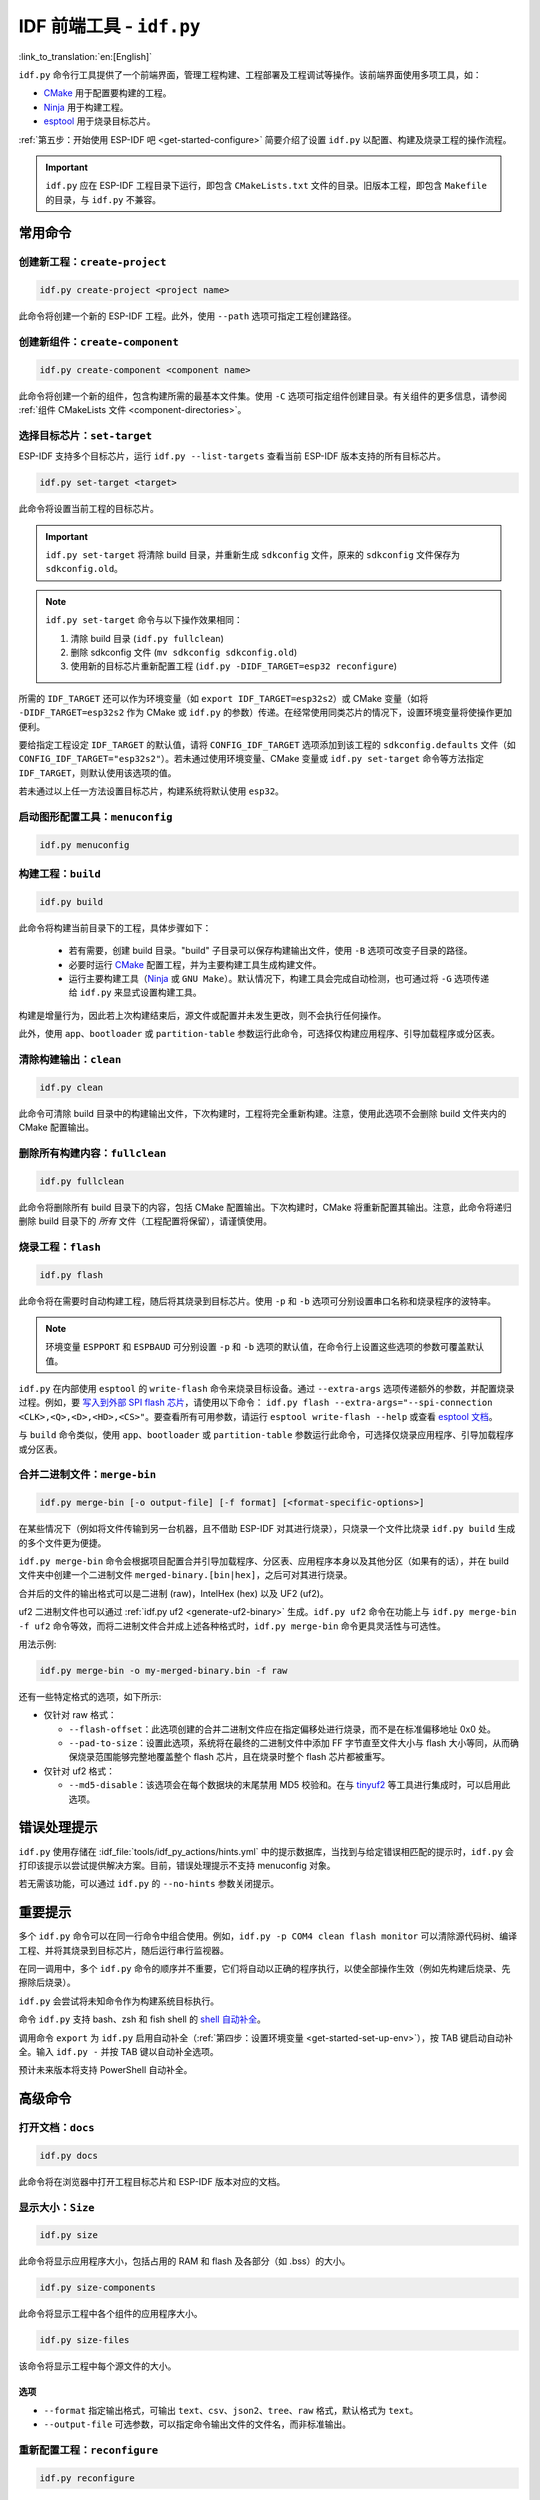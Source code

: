 IDF 前端工具 - ``idf.py``
**************************************

:link_to_translation:`en:[English]`

``idf.py`` 命令行工具提供了一个前端界面，管理工程构建、工程部署及工程调试等操作。该前端界面使用多项工具，如：

- CMake_ 用于配置要构建的工程。
- Ninja_ 用于构建工程。
- `esptool`_ 用于烧录目标芯片。

:ref:`第五步：开始使用 ESP-IDF 吧 <get-started-configure>` 简要介绍了设置 ``idf.py`` 以配置、构建及烧录工程的操作流程。

.. important::

  ``idf.py`` 应在 ESP-IDF 工程目录下运行，即包含 ``CMakeLists.txt`` 文件的目录。旧版本工程，即包含 ``Makefile`` 的目录，与 ``idf.py`` 不兼容。

常用命令
=============

创建新工程：``create-project``
------------------------------------

.. code-block:: bash

    idf.py create-project <project name>

此命令将创建一个新的 ESP-IDF 工程。此外，使用 ``--path`` 选项可指定工程创建路径。

创建新组件：``create-component``
----------------------------------------

.. code-block:: bash

    idf.py create-component <component name>

此命令将创建一个新的组件，包含构建所需的最基本文件集。使用 ``-C`` 选项可指定组件创建目录。有关组件的更多信息，请参阅 :ref:`组件 CMakeLists 文件 <component-directories>`。

.. _selecting-idf-target:

选择目标芯片：``set-target``
----------------------------------

ESP-IDF 支持多个目标芯片，运行 ``idf.py --list-targets`` 查看当前 ESP-IDF 版本支持的所有目标芯片。

.. code-block:: bash

    idf.py set-target <target>

此命令将设置当前工程的目标芯片。

.. important::

    ``idf.py set-target`` 将清除 build 目录，并重新生成 ``sdkconfig`` 文件，原来的 ``sdkconfig`` 文件保存为 ``sdkconfig.old``。

.. note::

    ``idf.py set-target`` 命令与以下操作效果相同：

    1. 清除 build 目录 (``idf.py fullclean``)
    2. 删除 sdkconfig 文件 (``mv sdkconfig sdkconfig.old``)
    3. 使用新的目标芯片重新配置工程 (``idf.py -DIDF_TARGET=esp32 reconfigure``)

所需的 ``IDF_TARGET`` 还可以作为环境变量（如 ``export IDF_TARGET=esp32s2``）或 CMake 变量（如将 ``-DIDF_TARGET=esp32s2`` 作为 CMake 或 ``idf.py`` 的参数）传递。在经常使用同类芯片的情况下，设置环境变量将使操作更加便利。

要给指定工程设定 ``IDF_TARGET`` 的默认值，请将 ``CONFIG_IDF_TARGET`` 选项添加到该工程的 ``sdkconfig.defaults`` 文件（如 ``CONFIG_IDF_TARGET="esp32s2"``）。若未通过使用环境变量、CMake 变量或 ``idf.py set-target`` 命令等方法指定 ``IDF_TARGET``，则默认使用该选项的值。

若未通过以上任一方法设置目标芯片，构建系统将默认使用 ``esp32``。

启动图形配置工具：``menuconfig``
--------------------------------------------------

.. code-block:: bash

  idf.py menuconfig

构建工程：``build``
------------------------

.. code-block:: bash

  idf.py build

此命令将构建当前目录下的工程，具体步骤如下：

  - 若有需要，创建 build 目录。"build" 子目录可以保存构建输出文件，使用 ``-B`` 选项可改变子目录的路径。
  - 必要时运行 CMake_ 配置工程，并为主要构建工具生成构建文件。
  - 运行主要构建工具（Ninja_ 或 ``GNU Make``）。默认情况下，构建工具会完成自动检测，也可通过将 ``-G`` 选项传递给 ``idf.py`` 来显式设置构建工具。

构建是增量行为，因此若上次构建结束后，源文件或配置并未发生更改，则不会执行任何操作。

此外，使用 ``app``、``bootloader`` 或 ``partition-table`` 参数运行此命令，可选择仅构建应用程序、引导加载程序或分区表。

清除构建输出：``clean``
------------------------------

.. code-block:: bash

  idf.py clean

此命令可清除 build 目录中的构建输出文件，下次构建时，工程将完全重新构建。注意，使用此选项不会删除 build 文件夹内的 CMake 配置输出。

删除所有构建内容：``fullclean``
-------------------------------------------

.. code-block:: bash

  idf.py fullclean

此命令将删除所有 build 目录下的内容，包括 CMake 配置输出。下次构建时，CMake 将重新配置其输出。注意，此命令将递归删除 build 目录下的 *所有* 文件（工程配置将保留），请谨慎使用。

烧录工程：``flash``
------------------------

.. code-block:: bash

  idf.py flash

此命令将在需要时自动构建工程，随后将其烧录到目标芯片。使用 ``-p`` 和 ``-b`` 选项可分别设置串口名称和烧录程序的波特率。

.. note:: 环境变量 ``ESPPORT`` 和 ``ESPBAUD`` 可分别设置 ``-p`` 和 ``-b`` 选项的默认值，在命令行上设置这些选项的参数可覆盖默认值。

``idf.py`` 在内部使用 ``esptool`` 的 ``write-flash`` 命令来烧录目标设备。通过 ``--extra-args`` 选项传递额外的参数，并配置烧录过程。例如，要 `写入到外部 SPI flash 芯片 <https://docs.espressif.com/projects/esptool/en/latest/esptool/advanced-options.html#custom-spi-pin-configuration>`_，请使用以下命令： ``idf.py flash --extra-args="--spi-connection <CLK>,<Q>,<D>,<HD>,<CS>"``。要查看所有可用参数，请运行 ``esptool write-flash --help`` 或查看 `esptool 文档 <https://docs.espressif.com/projects/esptool/en/latest/esptool/index.html>`_。

与 ``build`` 命令类似，使用 ``app``、``bootloader`` 或 ``partition-table`` 参数运行此命令，可选择仅烧录应用程序、引导加载程序或分区表。

.. _merging-binaries:

合并二进制文件：``merge-bin``
-----------------------------

.. code-block:: bash

  idf.py merge-bin [-o output-file] [-f format] [<format-specific-options>]

在某些情况下（例如将文件传输到另一台机器，且不借助 ESP-IDF 对其进行烧录），只烧录一个文件比烧录 ``idf.py build`` 生成的多个文件更为便捷。

``idf.py merge-bin`` 命令会根据项目配置合并引导加载程序、分区表、应用程序本身以及其他分区（如果有的话），并在 build 文件夹中创建一个二进制文件 ``merged-binary.[bin|hex]``，之后可对其进行烧录。

合并后的文件的输出格式可以是二进制 (raw)，IntelHex (hex) 以及 UF2 (uf2)。

uf2 二进制文件也可以通过 :ref:`idf.py uf2 <generate-uf2-binary>` 生成。``idf.py uf2`` 命令在功能上与 ``idf.py merge-bin -f uf2`` 命令等效，而将二进制文件合并成上述各种格式时，``idf.py merge-bin`` 命令更具灵活性与可选性。

用法示例:

.. code-block:: bash

  idf.py merge-bin -o my-merged-binary.bin -f raw

还有一些特定格式的选项，如下所示:

- 仅针对 raw 格式：

  - ``--flash-offset``：此选项创建的合并二进制文件应在指定偏移处进行烧录，而不是在标准偏移地址 0x0 处。
  - ``--pad-to-size``：设置此选项，系统将在最终的二进制文件中添加 FF 字节直至文件大小与 flash 大小等同，从而确保烧录范围能够完整地覆盖整个 flash 芯片，且在烧录时整个 flash 芯片都被重写。

- 仅针对 uf2 格式：

  - ``--md5-disable``：该选项会在每个数据块的末尾禁用 MD5 校验和。在与 `tinyuf2 <https://github.com/adafruit/tinyuf2>`__ 等工具进行集成时，可以启用此选项。

错误处理提示
==============================

``idf.py`` 使用存储在 :idf_file:`tools/idf_py_actions/hints.yml` 中的提示数据库，当找到与给定错误相匹配的提示时，``idf.py`` 会打印该提示以尝试提供解决方案。目前，错误处理提示不支持 menuconfig 对象。

若无需该功能，可以通过 ``idf.py`` 的 ``--no-hints`` 参数关闭提示。

重要提示
===============

多个 ``idf.py`` 命令可以在同一行命令中组合使用。例如，``idf.py -p COM4 clean flash monitor`` 可以清除源代码树、编译工程、并将其烧录到目标芯片，随后运行串行监视器。

在同一调用中，多个 ``idf.py`` 命令的顺序并不重要，它们将自动以正确的程序执行，以使全部操作生效（例如先构建后烧录、先擦除后烧录）。

``idf.py`` 会尝试将未知命令作为构建系统目标执行。

命令 ``idf.py`` 支持 bash、zsh 和 fish shell 的 `shell 自动补全 <https://click.palletsprojects.com/shell-completion/>`_。

调用命令 ``export`` 为 ``idf.py`` 启用自动补全（:ref:`第四步：设置环境变量 <get-started-set-up-env>`），按 TAB 键启动自动补全。输入 ``idf.py -`` 并按 TAB 键以自动补全选项。

预计未来版本将支持 PowerShell 自动补全。

高级命令
=================

打开文档：``docs``
----------------------------

.. code-block:: bash

  idf.py docs

此命令将在浏览器中打开工程目标芯片和 ESP-IDF 版本对应的文档。

显示大小：``Size``
----------------------

.. code-block:: bash

  idf.py size

此命令将显示应用程序大小，包括占用的 RAM 和 flash 及各部分（如 .bss）的大小。

.. code-block:: bash

  idf.py size-components

此命令将显示工程中各个组件的应用程序大小。

.. code-block:: bash

  idf.py size-files

该命令将显示工程中每个源文件的大小。

选项
^^^^^^^

- ``--format`` 指定输出格式，可输出 ``text``、``csv``、``json2``、``tree``、``raw`` 格式，默认格式为 ``text``。
- ``--output-file`` 可选参数，可以指定命令输出文件的文件名，而非标准输出。

重新配置工程：``reconfigure``
------------------------------------

.. code-block:: bash

  idf.py reconfigure

此命令将重新运行 CMake_。正常情况下并不会用到该命令，因为一般无需重新运行 CMake，但如果从源代码树中添加或删除了文件，或需要修改 CMake 缓存变量时，将有必要使用该命令。例如，``idf.py -DNAME='VALUE' reconfigure`` 可将变量 ``NAME`` 在 CMake 缓存中设置为值 ``VALUE``。

清除 Python 字节码：``python-clean``
----------------------------------------

.. code-block:: bash

  idf.py python-clean

此命令将从 ESP-IDF 目录中删除生成的 Python 字节码。字节码在切换 ESP-IDF 和 Python 版本时可能会引起问题，建议在切换 Python 版本后运行此命令。

.. _generate-uf2-binary:

生成 UF2 二进制文件：``uf2``
---------------------------------

.. code-block:: bash

  idf.py uf2

此命令将在 build 目录中生成一个 UF2（`USB 烧录格式 <https://github.com/microsoft/uf2>`_) 二进制文件 ``uf2.bin``，该文件包含所有烧录目标芯片所必需的二进制文件，即引导加载程序、应用程序和分区表。

在 ESP 芯片上运行 `ESP USB Bridge <https://github.com/espressif/esp-usb-bridge>`_ 项目将创建一个 USB 大容量存储设备，用户可以将生成的 UF2 文件复制到该 USB 设备中，桥接 MCU 将使用该文件来烧录目标 MCU。这一操作十分简单，只需将文件复制（或“拖放”）到文件资源管理器访问的公开磁盘中即可。

如需仅为应用程序生成 UF2 二进制文件，即不包含引导加载程序和分区表，请使用 ``uf2-app`` 命令。

``idf.py uf2`` 命令在功能上与 :ref:`上述 <merging-binaries>` ``idf.py merge-bin -f uf2`` 命令等效。而将二进制文件合并为除 uf2 以外的各种格式时，``idf.py merge-bin`` 命令更具灵活性和可选性。

.. code-block:: bash

  idf.py uf2-app

读取 Otadata 分区：``read-otadata``
--------------------------------------

.. code-block:: bash

  idf.py read-otadata

此命令将打印 ``otadata`` 分区的内容，该分区存储当前所选 OTA 应用程序分区的信息。有关 ``otadata`` 分区的更多信息，请参阅 :doc:`/api-reference/system/ota`。

启动 MCP 服务器：``mcp-server``
---------------------------------

.. code-block:: bash

  idf.py mcp-server

此命令将启动 MCP（模型上下文协议）服务器，实现 AI 与 ESP-IDF 项目的集成。该服务器通过标准化协议提供工具和资源，使 AI 助手能够与 ESP-IDF 项目进行交互。

MCP 服务器提供以下工具：

- ``build_project``：使用指定目标芯片构建 ESP-IDF 项目
- ``set_target``：设置 ESP-IDF 目标芯片（esp32、esp32s3、esp32c6 等）
- ``flash_project``：将构建好的项目烧录至已连接设备
- ``monitor_serial``：启动串行监视器（在后台运行）
- ``clean_project``：清理构建产物
- ``menuconfig``：打开 menuconfig 界面（基于终端）

同时提供以下资源：

- ``project://config``：获取当前项目配置
- ``project://status``：获取当前项目构建状态
- ``project://devices``：获取已连接的 ESP 设备列表

.. note::

    运行 MCP 服务器需提前安装 ``mcp`` Python 包。可通过以下命令安装：``./install.sh --enable-mcp``。

将 ESP-IDF MCP 服务器添加到 IDE
^^^^^^^^^^^^^^^^^^^^^^^^^^^^^^^^

**Claude Desktop：**

使用 Claude CLI 添加 ESP-IDF MCP 服务器：

.. code-block:: bash

  claude mcp add esp-idf python /path/to/esp-idf/tools/idf.py mcp-server --env IDF_PATH=/path/to/esp-idf

全局选项
==============

运行 ``idf.py --help`` 列出所有可用的根级别选项。要列出特定子命令的选项，请运行 ``idf.py <command> --help``，如 ``idf.py monitor --help``。部分常用选项如下：

- ``-C <dir>`` 支持从默认的当前工作目录覆盖工程目录。
- ``-B <dir>`` 支持从工程目录的默认 ``build`` 子目录覆盖 build 目录。
- ``--ccache`` 可以在安装了 CCache_ 工具的前提下，在构建源文件时启用 CCache_，减少部分构建耗时。

.. important::

    注意，某些旧版本 CCache_ 在某些平台上存在 bug，因此如果文件没有按预期重新构建，可禁用 CCache_ 并重新构建。可以通过将环境变量 ``IDF_CCACHE_ENABLE`` 设置为非零值来默认启用 CCache_。

- ``-v`` 会使 ``idf.py`` 和构建系统生成详细的构建输出，有助于调试构建错误。
- ``--cmake-warn-uninitialized`` （或 ``-w``）将使 CMake 只显示在工程目录中发现的变量未初始化的警告，该选项仅控制 CMake 内部的 CMake 变量警告，不控制其他类型的构建警告。将环境变量 ``IDF_CMAKE_WARN_UNINITIALIZED`` 设置为非零值，可永久启用该选项。
- ``--no-hints`` 用于禁用有关错误处理的提示并禁用捕获输出。

通过 ``@file`` 传递参数
---------------------------------

可以通过文件向 ``idf.py`` 传递多个参数。该文件或文件路径须在开头使用 ``@`` 进行标注。文件中的参数支持通过换行或空格分隔，并按其在 idf.py 命令行中的顺序扩展。

例如，当前有文件 `custom_flash.txt`：

.. code-block:: bash

  flash --baud 115200

运行命令：``idf.py @custom_flash.txt monitor``

文件中的参数可以与额外的命令行参数结合使用，也支持同时使用带有 ``@`` 标注的多个文件。例如，另有一个文件 ``another_config.txt``，此时，可以通过指定 ``idf.py @custom_flash.txt @another_config.txt monitor`` 同时使用两个文件。

关于参数文件的更多示例，如通过 @filename 创建配置文件概要，请参阅 :example_file:`多个构建配置示例 <build_system/cmake/multi_config/README.md>`。

扩展 ``idf.py``
====================

``idf.py`` 支持扩展功能。通过项目中的扩展文件以及参与构建的组件中的扩展文件，可以增加额外的子命令、全局选项和回调函数；通过暴露入口点的外部 Python 包，可以提供新的扩展功能。

- **参与构建的组件**：在项目根目录，或注册在项目 ``CMakeLists.txt`` 中的组件根目录，放置名为 ``idf_ext.py`` 的文件，该文件会在项目配置完成后得到识别。运行 ``idf.py build`` 或 ``idf.py reconfigure``，新添加的命令即可生效。
- **Python 入口点**：对于任何已安装的 Python 包，在 ``idf_extension`` 组中定义入口点后，就可以提供扩展功能。只要安装了 Python 包就可以使用扩展功能，无需重新构建项目。

.. important::

   扩展不能定义与 ``idf.py`` 命令同名的子命令或选项。系统会检查自定义的动作和选项名称是否存在冲突，不允许覆盖默认命令，如有冲突会打印警告。对于 Python 入口点，必须使用唯一标识符，否则会忽略重复的入口点名称并发出警告。

扩展文件示例
----------------------

扩展文件需要定义一个 ``action_extensions`` 函数，用于返回扩展的动作或选项。组件扩展 ``idf_ext.py`` 和基于包的扩展（例如 ``<package_name>_ext.py``）使用相同的结构，如下所示：

.. code-block:: python

  from typing import Any
  import click

  def action_extensions(base_actions: dict, project_path: str) -> dict:
      def hello_test(subcommand_name: str, ctx: click.Context, global_args: dict, **action_args: Any) -> None:
          message = action_args.get('message')
          print(f"Running action: {subcommand_name}. Message: {message}")

      def global_callback_detail(ctx: click.Context, global_args: dict, tasks: list) -> None:
          if getattr(global_args, 'detail', False):
              print(f"About to execute {len(tasks)} task(s): {[t.name for t in tasks]}")

      return {
          "version": "1",
          "global_options": [
              {
                  "names": ["--detail", "-d"],
                  "is_flag": True,
                  "help": "Enable detailed output",
              }
          ],
          "global_action_callbacks": [global_callback_detail],
          "actions": {
              "hello": {
                  "callback": hello_test,
                  "short_help": "Hello from component",
                  "help": "Test command from component extension",
                  "options": [
                      {
                          "names": ["--message", "-m"],
                          "help":  "Custom message to display",
                          "default": "Hi there!",
                          "type": str,
                      }
                  ]
              },
          },
      }


扩展 API 参考
-----------------------

``action_extensions`` 函数接收两个参数： ``base_actions`` 表示当前已注册的所有命令， ``project_path`` 表示项目的绝对路径。该函数返回一个包含最多四个键的字典：

- ``version``：表示扩展接口版本。当前 API 版本为 ``1``。此键为必填项。
- ``global_options``：一组全局选项，适用于所有命令。每个选项都是一个字典，包含 ``names``、 ``help``、 ``type``、 ``is_flag``、 ``scope`` 等字段。
- ``global_action_callbacks``：表示一组全局回调函数，在执行任何任务之前都会调用一次。每个全局回调函数接受三个参数：

   - ``ctx``：即 `click context`_
   - ``global_args``：所有可用的全局参数
   - ``tasks``：将要执行的任务列表。任务指的是运行 ``idf.py`` 时所调用的具体动作或子命令

- ``actions``：子命令字典，用于定义新的子命令。每个子命令都有一个 ``callback`` 函数，并且可以包含 ``options``、 ``arguments``、 ``dependencies`` 等。每个回调函数接受三到四个参数：

   - ``subcommand_name``：命令的名称（在多个命令共享同一回调时很有用）
   - ``ctx``：即 `click context`_
   - ``global_args``：所有可用的全局参数
   - ``**action_args``：传递给该子命令的具体参数，可选

基本用法示例
--------------------

1) **通过项目组件提供扩展**

  在项目根目录或某个已注册的组件目录下创建 ``idf_ext.py`` （例如 ``components/my_component/idf_ext.py`` ）。实现内容可参考上面的扩展文件示例。

  运行 ``idf.py build`` 或 ``idf.py reconfigure`` 加载新命令，然后执行 ``idf.py --help`` 即可看到新扩展。

2) **通过 Python 包入口点提供扩展**

  使用上述扩展文件示例，在名为 ``<package_name>_ext.py`` 的模块中实现扩展，并通过 ``idf_extension`` 入口点组暴露 ``action_extensions`` 函数。例如，在 ``pyproject.toml`` 中配置：

  .. code-block:: TOML

    [project]
    name = "my_comp"
    version = "0.1.0"

    [project.entry-points.idf_extension]
    my_pkg_ext = "my_component.my_ext:action_extensions"


  将该包安装到与 ``idf.py`` 相同的 Python 环境中（例如在包目录下执行 ``pip install -e .``）。建议使用唯一的模块名（例如 ``<package_name>_ext.py``）避免命名冲突。安装成功后，运行 ``idf.py --help`` 就可以看到新扩展命令。

.. _cmake: https://cmake.org
.. _ninja: https://ninja-build.org
.. _esptool: https://github.com/espressif/esptool/#readme
.. _CCache: https://ccache.dev/
.. _click context: https://click.palletsprojects.com/en/stable/api/#context

